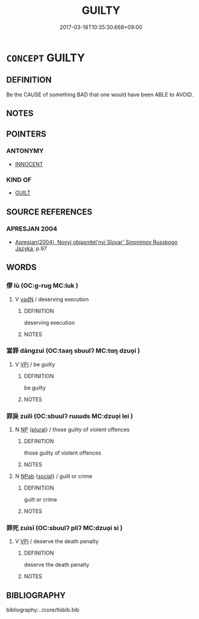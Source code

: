 # -*- mode: mandoku-tls-view -*-
#+TITLE: GUILTY
#+DATE: 2017-03-18T10:35:30.668+09:00        
#+STARTUP: content
* =CONCEPT= GUILTY
:PROPERTIES:
:CUSTOM_ID: uuid-b7bb8c1b-1379-45ce-94da-8855452ed3be
:SYNONYM+:  CULPABLE
:SYNONYM+:  TO BLAME
:SYNONYM+:  AT FAULT
:SYNONYM+:  IN THE WRONG
:SYNONYM+:  BLAMEWORTHY
:SYNONYM+:  RESPONSIBLE
:SYNONYM+:  ERRING
:SYNONYM+:  ERRANT
:SYNONYM+:  DELINQUENT
:SYNONYM+:  OFFENDING
:SYNONYM+:  SINFUL
:SYNONYM+:  CRIMINAL
:SYNONYM+:  ARCHAIC PECCANT
:TR_ZH: 有罪
:END:
** DEFINITION

Be the CAUSE of something BAD that one would have been ABLE to AVOID.

** NOTES

** POINTERS
*** ANTONYMY
 - [[tls:concept:INNOCENT][INNOCENT]]

*** KIND OF
 - [[tls:concept:GUILT][GUILT]]

** SOURCE REFERENCES
*** APRESJAN 2004
 - [[cite:APRESJAN-2004][Apresjan(2004), Novyj objasnitel'nyj Slovar' Sinonimov Russkogo Jazyka]], p.97

** WORDS
   :PROPERTIES:
   :VISIBILITY: children
   :END:
*** 僇 lù (OC:ɡ-ruɡ MC:luk )
:PROPERTIES:
:CUSTOM_ID: uuid-db733c73-5e75-45db-bf6c-253ab0af426b
:Char+: 僇(9,11/13) 
:GY_IDS+: uuid-54b3eb52-712e-427b-8764-54a13c5636ed
:PY+: lù     
:OC+: ɡ-ruɡ     
:MC+: luk     
:END: 
**** V [[tls:syn-func::#uuid-fed035db-e7bd-4d23-bd05-9698b26e38f9][vadN]] / deserving execution
:PROPERTIES:
:CUSTOM_ID: uuid-a6d3442b-3cd9-43b4-8687-9cbeb147479a
:END:
****** DEFINITION

deserving execution

****** NOTES

*** 當罪 dāngzuì (OC:taaŋ sbuulʔ MC:tɑŋ dzuo̝i )
:PROPERTIES:
:CUSTOM_ID: uuid-1a3b3bf6-206e-4f6e-8772-bec755017ac0
:Char+: 當(102,8/13) 罪(122,8/13) 
:GY_IDS+: uuid-4761ef26-92d1-497a-8a8d-7052c2b86ca2 uuid-bec89d3f-2f4a-41cf-acc9-049a5f87eec3
:PY+: dāng zuì    
:OC+: taaŋ sbuulʔ    
:MC+: tɑŋ dzuo̝i    
:END: 
**** V [[tls:syn-func::#uuid-091af450-64e0-4b82-98a2-84d0444b6d19][VPi]] / be guilty
:PROPERTIES:
:CUSTOM_ID: uuid-52560ef6-974a-48d3-b688-6c340207b2af
:END:
****** DEFINITION

be guilty

****** NOTES

*** 罪戾 zuìlì (OC:sbuulʔ rɯɯds MC:dzuo̝i lei )
:PROPERTIES:
:CUSTOM_ID: uuid-bfbe98f9-141b-4ed4-9e17-1272f0174134
:Char+: 罪(122,8/13) 戾(63,4/8) 
:GY_IDS+: uuid-bec89d3f-2f4a-41cf-acc9-049a5f87eec3 uuid-17b77d1a-7753-453a-b3f3-c3a9a4139c7a
:PY+: zuì lì    
:OC+: sbuulʔ rɯɯds    
:MC+: dzuo̝i lei    
:END: 
**** N [[tls:syn-func::#uuid-a8e89bab-49e1-4426-b230-0ec7887fd8b4][NP]] {[[tls:sem-feat::#uuid-5fae11b4-4f4e-441e-8dc7-4ddd74b68c2e][plural]]} / those guilty of violent offences
:PROPERTIES:
:CUSTOM_ID: uuid-7b11bb2a-58b0-4e7f-9e05-99e6fd5d008f
:END:
****** DEFINITION

those guilty of violent offences

****** NOTES

**** N [[tls:syn-func::#uuid-db0698e7-db2f-4ee3-9a20-0c2b2e0cebf0][NPab]] {[[tls:sem-feat::#uuid-2ef405b2-627b-4f29-940b-848d5428e30e][social]]} / guilt or crime
:PROPERTIES:
:CUSTOM_ID: uuid-def68701-8214-4a93-acd6-87d6f9019908
:END:
****** DEFINITION

guilt or crime

****** NOTES

*** 罪死 zuìsǐ (OC:sbuulʔ pliʔ MC:dzuo̝i si )
:PROPERTIES:
:CUSTOM_ID: uuid-0ef48ea6-6779-4827-bff5-3f2774697486
:Char+: 罪(122,8/13) 死(78,2/6) 
:GY_IDS+: uuid-bec89d3f-2f4a-41cf-acc9-049a5f87eec3 uuid-d5f94243-2e42-441b-83f3-adfc74a8d5b6
:PY+: zuì sǐ    
:OC+: sbuulʔ pliʔ    
:MC+: dzuo̝i si    
:END: 
**** V [[tls:syn-func::#uuid-091af450-64e0-4b82-98a2-84d0444b6d19][VPi]] / deserve the death penalty
:PROPERTIES:
:CUSTOM_ID: uuid-7ac442d8-57ba-4130-9640-c8535d809c9a
:END:
****** DEFINITION

deserve the death penalty

****** NOTES

** BIBLIOGRAPHY
bibliography:../core/tlsbib.bib
